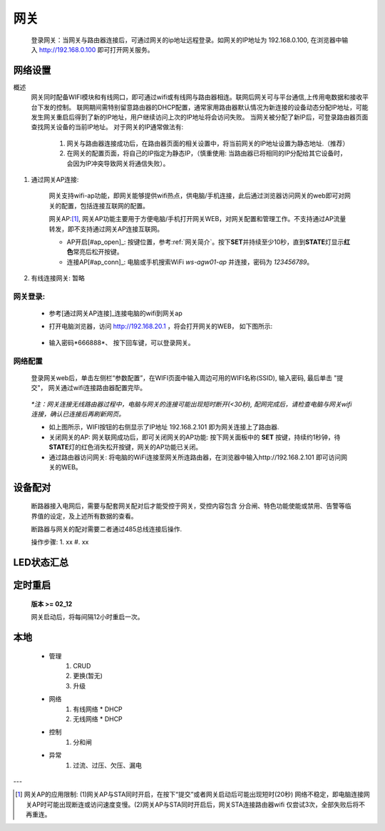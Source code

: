 网关
========

   登录网关：当网关与路由器连接后，可通过网关的ip地址远程登录。如网关的IP地址为 192.168.0.100, 在浏览器中输入 http://192.168.0.100 即可打开网关服务。

网络设置
-----------

概述
   网关同时配备WIFI模块和有线网口，即可通过wifi或有线网与路由器相连。联网后网关可与平台通信,上传用电数据和接收平台下发的控制。
   联网期间需特别留意路由器的DHCP配置，通常家用路由器默认情况为新连接的设备动态分配IP地址，可能发生网关重启后得到了新的IP地址，用户继续访问上次的IP地址将会访问失败。
   当网关被分配了新IP后，可登录路由器页面查找网关设备的当前IP地址。
   对于网关的IP通常做法有:

       #. 网关与路由器连接成功后，在路由器页面的相关设置中，将当前网关的IP地址设置为静态地址.（推荐）
       #. 在网关的配置页面，将自己的IP指定为静态IP，（慎重使用: 当路由器已将相同的IP分配给其它设备时， 会因为IP冲突导致网关将通信失败）。

#. 通过网关AP连接:

      网关支持wifi-ap功能，即网关能够提供wifi热点，供电脑/手机连接，此后通过浏览器访问网关的web即可对网关的配置，包括连接互联网的配置。

      网关AP:[#ap_limit]_, 网关AP功能主要用于方便电脑/手机打开网关WEB，对网关配置和管理工作。不支持通过AP流量转发，即不支持通过网关AP连接互联网。

      * AP开启[#ap_open]_: 按键位置，参考\ :ref:`网关简介`\ 。按下\ **SET**\ 并持续至少10秒，直到\ **STATE**\ 灯显示\ **红色**\ 常亮后松开按键。
      * 连接AP[#ap_conn]_: 电脑或手机搜索WiFi *ws-agw01-ap* 并连接，密码为 *123456789*。

#. 有线连接网关: 暂略

网关登录:
^^^^^^^^^^^^
      * 参考[通过网关AP连接]_\ 连接电脑的wifi到网关ap
      * 打开电脑浏览器，访问 http://192.168.20.1 ，将会打开网关的WEB， 如下图所示:

         .. figure:: ../../_static/images/gateway/weblogin.jpg
            :width: 80%
 
      * 输入密码*666888*、 按下回车键，可以登录网关。

         .. figure:: ../../_static/images/gateway/gw_home.jpg
            :width: 80%

网络配置
^^^^^^^^^^

   登录网关web后，单击左侧栏“参数配置”，在WIFI页面中输入周边可用的WIFI名称(SSID), 输入密码, 最后单击 "提交"， 网关通过wifi连接路由器配置完毕。
            
               .. figure:: ../../_static/images/gateway/gw_network_conf.jpg
                        :width: 80%

   *\*注：网关连接无线路由器过程中，电脑与网关的连接可能出现短时断开(<30秒), 配网完成后，请检查电脑与网关wifi连接，确认已连接后再刷新网页。*

   * 如上图所示，WIFI按钮的右侧显示了IP地址 192.168.2.101 即为网关连接上了路由器.
   * 关闭网关的AP: 网关联网成功后，即可关闭网关的AP功能: 按下网关面板中的 **SET** 按键，持续约1秒钟，待\ **STATE**\ 灯的红色消失松开按键，网关的AP功能已关闭。
   * 通过路由器访问网关: 将电脑的WiFi连接至网关所连路由器，在浏览器中输入http://192.168.2.101 即可访问网关的WEB。

设备配对
---------

    断路器接入电网后，需要与配套网关配对后才能受控于网关，受控内容包含 分合闸、特色功能使能或禁用、告警等临界值的设定，及上述所有数据的查看。

    断路器与网关的配对需要二者通过485总线连接后操作.

    操作步骤:
    1. xx
    #. xx

LED状态汇总
-----------

定时重启
---------
    
    **版本 >= 02_12**

    网关启动后，将每间隔12小时重启一次。

本地
--------

      * 管理
         #. CRUD
         #. 更换(暂无)
         #. 升级

      * 网络
         #. 有线网络
            * DHCP
         #. 无线网络
            * DHCP

      * 控制
         #. 分和闸

      * 异常
         #. 过流、过压、欠压、漏电

---

.. [#ap_limit] 网关AP的应用限制: (1)网关AP与STA同时开启，在按下“提交”或者网关启动后可能出现短时(20秒) 网络不稳定，即电脑连接网关AP时可能出现断连或访问速度变慢。(2)网关AP与STA同时开启后，网关STA连接路由器wifi 仅尝试3次，全部失败后将不再重连。